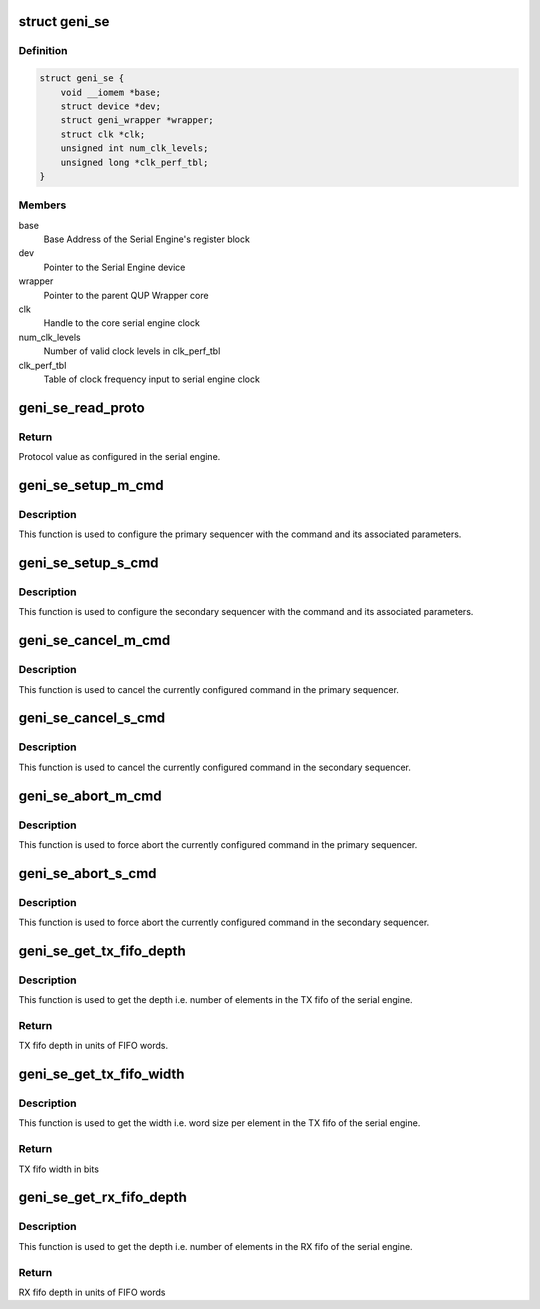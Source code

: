 .. -*- coding: utf-8; mode: rst -*-
.. src-file: include/linux/qcom-geni-se.h

.. _`geni_se`:

struct geni_se
==============

.. c:type:: struct geni_se

    GENI Serial Engine

.. _`geni_se.definition`:

Definition
----------

.. code-block:: c

    struct geni_se {
        void __iomem *base;
        struct device *dev;
        struct geni_wrapper *wrapper;
        struct clk *clk;
        unsigned int num_clk_levels;
        unsigned long *clk_perf_tbl;
    }

.. _`geni_se.members`:

Members
-------

base
    Base Address of the Serial Engine's register block

dev
    Pointer to the Serial Engine device

wrapper
    Pointer to the parent QUP Wrapper core

clk
    Handle to the core serial engine clock

num_clk_levels
    Number of valid clock levels in clk_perf_tbl

clk_perf_tbl
    Table of clock frequency input to serial engine clock

.. _`geni_se_read_proto`:

geni_se_read_proto
==================

.. c:function:: u32 geni_se_read_proto(struct geni_se *se)

    Read the protocol configured for a serial engine

    :param se:
        Pointer to the concerned serial engine.
    :type se: struct geni_se \*

.. _`geni_se_read_proto.return`:

Return
------

Protocol value as configured in the serial engine.

.. _`geni_se_setup_m_cmd`:

geni_se_setup_m_cmd
===================

.. c:function:: void geni_se_setup_m_cmd(struct geni_se *se, u32 cmd, u32 params)

    Setup the primary sequencer

    :param se:
        Pointer to the concerned serial engine.
    :type se: struct geni_se \*

    :param cmd:
        Command/Operation to setup in the primary sequencer.
    :type cmd: u32

    :param params:
        Parameter for the sequencer command.
    :type params: u32

.. _`geni_se_setup_m_cmd.description`:

Description
-----------

This function is used to configure the primary sequencer with the
command and its associated parameters.

.. _`geni_se_setup_s_cmd`:

geni_se_setup_s_cmd
===================

.. c:function:: void geni_se_setup_s_cmd(struct geni_se *se, u32 cmd, u32 params)

    Setup the secondary sequencer

    :param se:
        Pointer to the concerned serial engine.
    :type se: struct geni_se \*

    :param cmd:
        Command/Operation to setup in the secondary sequencer.
    :type cmd: u32

    :param params:
        Parameter for the sequencer command.
    :type params: u32

.. _`geni_se_setup_s_cmd.description`:

Description
-----------

This function is used to configure the secondary sequencer with the
command and its associated parameters.

.. _`geni_se_cancel_m_cmd`:

geni_se_cancel_m_cmd
====================

.. c:function:: void geni_se_cancel_m_cmd(struct geni_se *se)

    Cancel the command configured in the primary sequencer

    :param se:
        Pointer to the concerned serial engine.
    :type se: struct geni_se \*

.. _`geni_se_cancel_m_cmd.description`:

Description
-----------

This function is used to cancel the currently configured command in the
primary sequencer.

.. _`geni_se_cancel_s_cmd`:

geni_se_cancel_s_cmd
====================

.. c:function:: void geni_se_cancel_s_cmd(struct geni_se *se)

    Cancel the command configured in the secondary sequencer

    :param se:
        Pointer to the concerned serial engine.
    :type se: struct geni_se \*

.. _`geni_se_cancel_s_cmd.description`:

Description
-----------

This function is used to cancel the currently configured command in the
secondary sequencer.

.. _`geni_se_abort_m_cmd`:

geni_se_abort_m_cmd
===================

.. c:function:: void geni_se_abort_m_cmd(struct geni_se *se)

    Abort the command configured in the primary sequencer

    :param se:
        Pointer to the concerned serial engine.
    :type se: struct geni_se \*

.. _`geni_se_abort_m_cmd.description`:

Description
-----------

This function is used to force abort the currently configured command in the
primary sequencer.

.. _`geni_se_abort_s_cmd`:

geni_se_abort_s_cmd
===================

.. c:function:: void geni_se_abort_s_cmd(struct geni_se *se)

    Abort the command configured in the secondary sequencer

    :param se:
        Pointer to the concerned serial engine.
    :type se: struct geni_se \*

.. _`geni_se_abort_s_cmd.description`:

Description
-----------

This function is used to force abort the currently configured command in the
secondary sequencer.

.. _`geni_se_get_tx_fifo_depth`:

geni_se_get_tx_fifo_depth
=========================

.. c:function:: u32 geni_se_get_tx_fifo_depth(struct geni_se *se)

    Get the TX fifo depth of the serial engine

    :param se:
        Pointer to the concerned serial engine.
    :type se: struct geni_se \*

.. _`geni_se_get_tx_fifo_depth.description`:

Description
-----------

This function is used to get the depth i.e. number of elements in the
TX fifo of the serial engine.

.. _`geni_se_get_tx_fifo_depth.return`:

Return
------

TX fifo depth in units of FIFO words.

.. _`geni_se_get_tx_fifo_width`:

geni_se_get_tx_fifo_width
=========================

.. c:function:: u32 geni_se_get_tx_fifo_width(struct geni_se *se)

    Get the TX fifo width of the serial engine

    :param se:
        Pointer to the concerned serial engine.
    :type se: struct geni_se \*

.. _`geni_se_get_tx_fifo_width.description`:

Description
-----------

This function is used to get the width i.e. word size per element in the
TX fifo of the serial engine.

.. _`geni_se_get_tx_fifo_width.return`:

Return
------

TX fifo width in bits

.. _`geni_se_get_rx_fifo_depth`:

geni_se_get_rx_fifo_depth
=========================

.. c:function:: u32 geni_se_get_rx_fifo_depth(struct geni_se *se)

    Get the RX fifo depth of the serial engine

    :param se:
        Pointer to the concerned serial engine.
    :type se: struct geni_se \*

.. _`geni_se_get_rx_fifo_depth.description`:

Description
-----------

This function is used to get the depth i.e. number of elements in the
RX fifo of the serial engine.

.. _`geni_se_get_rx_fifo_depth.return`:

Return
------

RX fifo depth in units of FIFO words

.. This file was automatic generated / don't edit.

